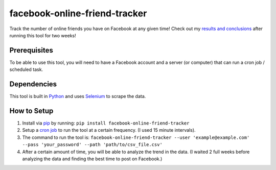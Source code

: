 facebook-online-friend-tracker
==============================

Track the number of online friends you have on Facebook at any given time! Check out my `results and conclusions`_ after running this tool for two weeks!

Prerequisites
-------------

To be able to use this tool, you will need to have a Facebook account and a server (or computer) that can run a cron job / scheduled task.

Dependencies
------------

This tool is built in `Python`_ and uses `Selenium`_ to scrape the data.

How to Setup
------------

1. Install via `pip`_ by running: ``pip install facebook-online-friend-tracker``
2. Setup a `cron job`_ to run the tool at a certain frequency. (I used 15 minute intervals).
3. The command to run the tool is: ``facebook-online-friend-tracker --user 'example@example.com' --pass 'your_password' --path 'path/to/csv_file.csv'``
4. After a certain amount of time, you will be able to analyze the trend in the data. (I waited 2 full weeks before analyzing the data and finding the best time to post on Facebook.)

.. _results and conclusions: https://blog.optimizely.com/2015/07/08/how-to-find-the-best-time-to-post-on-facebook/
.. _Python: https://www.python.org/
.. _Selenium: https://pypi.python.org/pypi/selenium
.. _pip: https://pypi.python.org/pypi/facebook-online-friend-tracker
.. _cron job: http://askubuntu.com/questions/2368/how-do-i-set-up-a-cron-job
